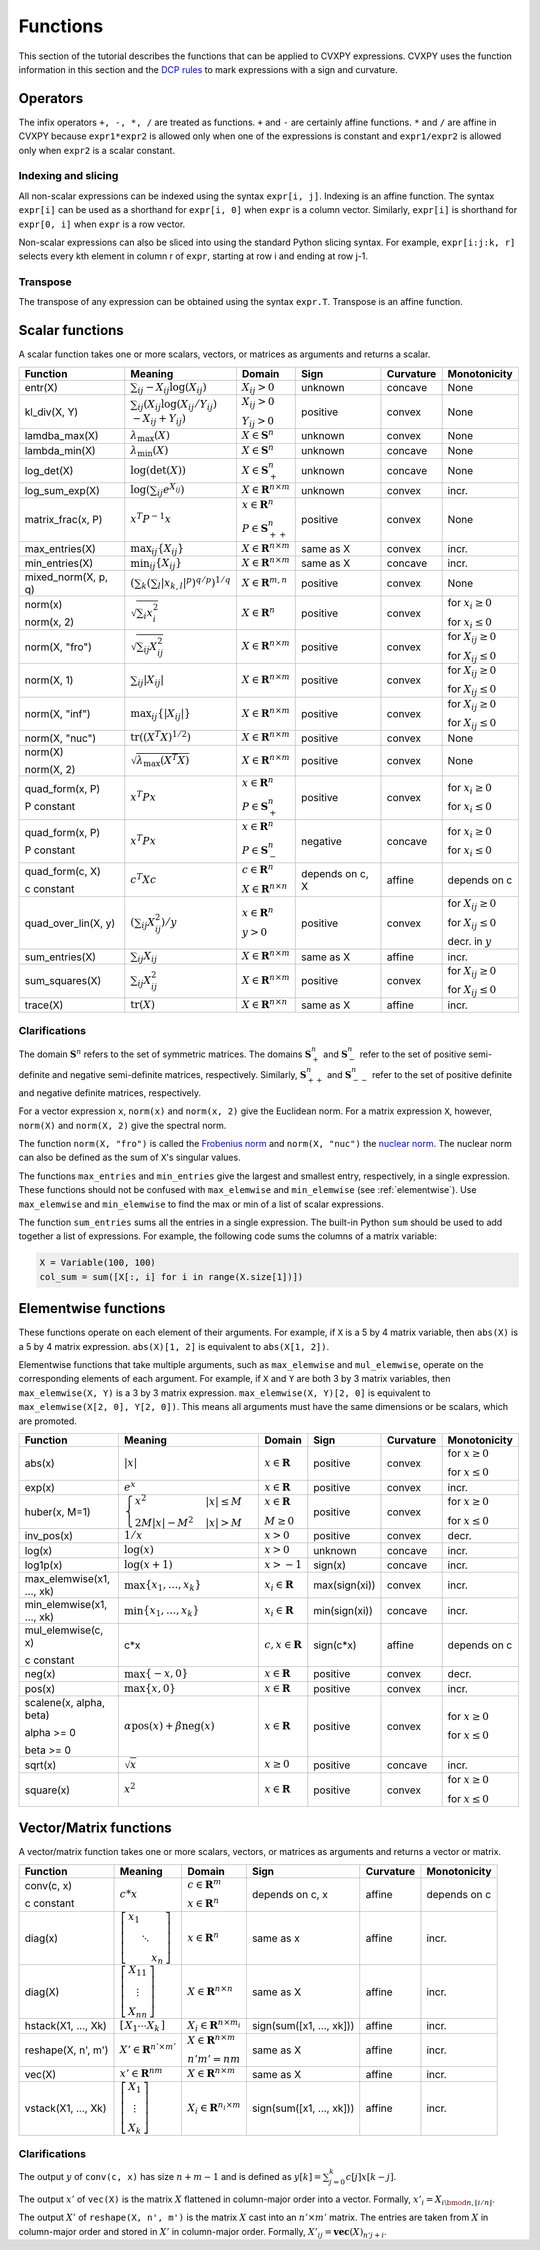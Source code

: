 .. _functions:

Functions
=========

This section of the tutorial describes the functions that can be applied
to CVXPY expressions. CVXPY uses the function information in this
section and the `DCP rules <../dcp/index.html>`__ to mark expressions with a
sign and curvature.

Operators
---------

The infix operators ``+, -, *, /`` are treated as functions. ``+`` and
``-`` are certainly affine functions. ``*`` and ``/`` are affine in
CVXPY because ``expr1*expr2`` is allowed only when one of the
expressions is constant and ``expr1/expr2`` is allowed only when
``expr2`` is a scalar constant.

Indexing and slicing
^^^^^^^^^^^^^^^^^^^^

All non-scalar expressions can be indexed using the syntax
``expr[i, j]``. Indexing is an affine function. The syntax ``expr[i]``
can be used as a shorthand for ``expr[i, 0]`` when ``expr`` is a column
vector. Similarly, ``expr[i]`` is shorthand for ``expr[0, i]`` when
``expr`` is a row vector.

Non-scalar expressions can also be sliced into using the standard Python
slicing syntax. For example, ``expr[i:j:k, r]`` selects every kth
element in column r of ``expr``, starting at row i and ending at row
j-1.

Transpose
^^^^^^^^^

The transpose of any expression can be obtained using the syntax
``expr.T``. Transpose is an affine function.

Scalar functions
----------------

A scalar function takes one or more scalars, vectors, or matrices as arguments
and returns a scalar.

+---------------------+------------------------+------------------------------+---------------------+-------------------+---------------------------+
|       Function      |        Meaning         |            Domain            |         Sign        |     Curvature     |        Monotonicity       |
+=====================+========================+==============================+=====================+===================+===========================+
| entr(X)             | :math:`\sum_{ij}       | :math:`X_{ij} > 0`           | |unknown| unknown   | |concave| concave | None                      |
|                     | -X_{ij} \log (X_{ij})` |                              |                     |                   |                           |
+---------------------+------------------------+------------------------------+---------------------+-------------------+---------------------------+
| kl_div(X, Y)        | :math:`\sum_{ij}\left( | :math:`X_{ij} > 0`           | |positive| positive | |convex| convex   | None                      |
|                     | X_{ij} \log(X_{ij}     |                              |                     |                   |                           |
|                     | /Y_{ij}) \\            | :math:`Y_{ij} > 0`           |                     |                   |                           |
|                     | -X_{ij}+Y_{ij}         |                              |                     |                   |                           |
|                     | \right)`               |                              |                     |                   |                           |
+---------------------+------------------------+------------------------------+---------------------+-------------------+---------------------------+
| lamdba_max(X)       | :math:`\lambda_{       | :math:`X \in \mathbf{S}^n`   | |unknown| unknown   | |convex| convex   | None                      |
|                     | \max}(X)`              |                              |                     |                   |                           |
+---------------------+------------------------+------------------------------+---------------------+-------------------+---------------------------+
| lambda_min(X)       | :math:`\lambda_{       | :math:`X \in \mathbf{S}^n`   | |unknown| unknown   | |concave| concave | None                      |
|                     | \min}(X)`              |                              |                     |                   |                           |
+---------------------+------------------------+------------------------------+---------------------+-------------------+---------------------------+
| log_det(X)          | :math:`\log \left(     | :math:`X \in \mathbf{S}^n_+` | |unknown| unknown   | |concave| concave | None                      |
|                     | \det (X)\right)`       |                              |                     |                   |                           |
+---------------------+------------------------+------------------------------+---------------------+-------------------+---------------------------+
| log_sum_exp(X)      | :math:`\log \left(     | :math:`X \in                 | |unknown| unknown   | |convex| convex   | |incr| incr.              |
|                     | \sum_{ij}              | \mathbf{R}^{n \times m}`     |                     |                   |                           |
|                     | e^{X_{ij}}\right)`     |                              |                     |                   |                           |
+---------------------+------------------------+------------------------------+---------------------+-------------------+---------------------------+
| matrix_frac(x, P)   | :math:`x^T P^{-1} x`   | :math:`x \in \mathbf{R}^n`   | |positive| positive | |convex| convex   | None                      |
|                     |                        |                              |                     |                   |                           |
|                     |                        | :math:`P \in                 |                     |                   |                           |
|                     |                        | \mathbf{S}^n_{++}`           |                     |                   |                           |
+---------------------+------------------------+------------------------------+---------------------+-------------------+---------------------------+
| max_entries(X)      | :math:`\max_{ij}       | :math:`X \in                 | same as X           | |convex| convex   | |incr| incr.              |
|                     | \left\{ X_{ij}         | \mathbf{R}^{n \times m}`     |                     |                   |                           |
|                     | \right\}`              |                              |                     |                   |                           |
+---------------------+------------------------+------------------------------+---------------------+-------------------+---------------------------+
| min_entries(X)      | :math:`\min_{ij}       | :math:`X \in                 | same as X           | |concave| concave | |incr| incr.              |
|                     | \left\{ X_{ij}         | \mathbf{R}^{n \times m}`     |                     |                   |                           |
|                     | \right\}`              |                              |                     |                   |                           |
+---------------------+------------------------+------------------------------+---------------------+-------------------+---------------------------+
| mixed_norm(X, p, q) | :math:`\left(\sum_k    | :math:`X \in                 | |positive| positive | |convex| convex   | None                      |
|                     | \left(\sum_l           | \mathbf{R}^{m,n}`            |                     |                   |                           |
|                     | \lvert x_{k,l}\rvert^p |                              |                     |                   |                           |
|                     | \right)^{q/p}          |                              |                     |                   |                           |
|                     | \right)^{1/q}`         |                              |                     |                   |                           |
+---------------------+------------------------+------------------------------+---------------------+-------------------+---------------------------+
| norm(x)             | :math:`\sqrt{          | :math:`X \in                 | |positive| positive | |convex| convex   | |incr| for                |
|                     | \sum_{i}               | \mathbf{R}^{n}`              |                     |                   | :math:`x_{i} \geq 0`      |
| norm(x, 2)          | x_{i}^2 }`             |                              |                     |                   |                           |
|                     |                        |                              |                     |                   |                           |
|                     |                        |                              |                     |                   | |decr| for                |
|                     |                        |                              |                     |                   | :math:`x_{i} \leq 0`      |
+---------------------+------------------------+------------------------------+---------------------+-------------------+---------------------------+
| norm(X, "fro")      | :math:`\sqrt{          | :math:`X \in                 | |positive| positive | |convex| convex   | |incr| for                |
|                     | \sum_{ij}              | \mathbf{R}^{n \times m}`     |                     |                   | :math:`X_{ij} \geq 0`     |
|                     | X_{ij}^2 }`            |                              |                     |                   |                           |
|                     |                        |                              |                     |                   |                           |
|                     |                        |                              |                     |                   | |decr| for                |
|                     |                        |                              |                     |                   | :math:`X_{ij} \leq 0`     |
+---------------------+------------------------+------------------------------+---------------------+-------------------+---------------------------+
| norm(X, 1)          | :math:`\sum_{ij}       | :math:`X \in                 | |positive| positive | |convex| convex   | |incr| for                |
|                     | \lvert X_{ij} \rvert`  | \mathbf{R}^{n \times m}`     |                     |                   | :math:`X_{ij} \geq 0`     |
|                     |                        |                              |                     |                   |                           |
|                     |                        |                              |                     |                   | |decr| for                |
|                     |                        |                              |                     |                   | :math:`X_{ij} \leq 0`     |
+---------------------+------------------------+------------------------------+---------------------+-------------------+---------------------------+
| norm(X, "inf")      | :math:`\max_{ij} \{    | :math:`X \in                 | |positive| positive | |convex| convex   | |incr| for                |
|                     | \lvert X_{ij} \rvert   | \mathbf{R}^{n \times m}`     |                     |                   | :math:`X_{ij} \geq 0`     |
|                     | \}`                    |                              |                     |                   |                           |
|                     |                        |                              |                     |                   | |decr| for                |
|                     |                        |                              |                     |                   | :math:`X_{ij} \leq 0`     |
+---------------------+------------------------+------------------------------+---------------------+-------------------+---------------------------+
| norm(X, "nuc")      | :math:`\mathrm{tr}     | :math:`X \in                 | |positive| positive | |convex| convex   | None                      |
|                     | \left(\left(X^T X      | \mathbf{R}^{n \times m}`     |                     |                   |                           |
|                     | \right)^{1/2}\right)`  |                              |                     |                   |                           |
+---------------------+------------------------+------------------------------+---------------------+-------------------+---------------------------+
| norm(X)             | :math:`\sqrt{          | :math:`X \in                 | |positive| positive | |convex| convex   | None                      |
|                     | \lambda_{\max}         | \mathbf{R}^{n \times m}`     |                     |                   |                           |
| norm(X, 2)          | \left(X^T X\right)}`   |                              |                     |                   |                           |
+---------------------+------------------------+------------------------------+---------------------+-------------------+---------------------------+
| quad_form(x, P)     | :math:`x^T P x`        | :math:`x \in \mathbf{R}^n`   | |positive| positive | |convex| convex   | |incr| for                |
|                     |                        |                              |                     |                   | :math:`x_i \geq 0`        |
| P constant          |                        | :math:`P \in \mathbf{S}^n_+` |                     |                   |                           |
|                     |                        |                              |                     |                   | |decr| for                |
|                     |                        |                              |                     |                   | :math:`x_i \leq 0`        |
+---------------------+------------------------+------------------------------+---------------------+-------------------+---------------------------+
| quad_form(x, P)     | :math:`x^T P x`        | :math:`x \in \mathbf{R}^n`   | |negative| negative | |concave| concave | |decr| for                |
|                     |                        |                              |                     |                   | :math:`x_i \geq 0`        |
| P constant          |                        | :math:`P \in \mathbf{S}^n_-` |                     |                   |                           |
|                     |                        |                              |                     |                   | |incr| for                |
|                     |                        |                              |                     |                   | :math:`x_i \leq 0`        |
+---------------------+------------------------+------------------------------+---------------------+-------------------+---------------------------+
| quad_form(c, X)     | :math:`c^T X c`        | :math:`c \in \mathbf{R}^n`   | depends on c, X     | |affine| affine   | depends on c              |
|                     |                        |                              |                     |                   |                           |
| c constant          |                        | :math:`X \in                 |                     |                   |                           |
|                     |                        | \mathbf{R}^{n \times n}`     |                     |                   |                           |
+---------------------+------------------------+------------------------------+---------------------+-------------------+---------------------------+
| quad_over_lin(X, y) | :math:`\left(\sum_{ij} | :math:`x \in \mathbf{R}^n`   | |positive| positive | |convex| convex   | |incr| for                |
|                     | X_{ij}^2\right)/y`     |                              |                     |                   | :math:`X_{ij} \geq 0`     |
|                     |                        | :math:`y > 0`                |                     |                   |                           |
|                     |                        |                              |                     |                   | |decr| for                |
|                     |                        |                              |                     |                   | :math:`X_{ij} \leq 0`     |
|                     |                        |                              |                     |                   |                           |
|                     |                        |                              |                     |                   | |decr| decr. in :math:`y` |
+---------------------+------------------------+------------------------------+---------------------+-------------------+---------------------------+
| sum_entries(X)      | :math:`\sum_{ij}       | :math:`X \in                 | same as X           | |affine| affine   | |incr| incr.              |
|                     | X_{ij}`                | \mathbf{R}^{n \times m}`     |                     |                   |                           |
+---------------------+------------------------+------------------------------+---------------------+-------------------+---------------------------+
| sum_squares(X)      | :math:`\sum_{ij}       | :math:`X \in                 | |positive| positive | |convex| convex   | |incr| for                |
|                     | X_{ij}^2`              | \mathbf{R}^{n \times m}`     |                     |                   | :math:`X_{ij} \geq 0`     |
|                     |                        |                              |                     |                   |                           |
|                     |                        |                              |                     |                   | |decr| for                |
|                     |                        |                              |                     |                   | :math:`X_{ij} \leq 0`     |
+---------------------+------------------------+------------------------------+---------------------+-------------------+---------------------------+
| trace(X)            | :math:`\mathrm{tr}     | :math:`X \in                 | same as X           | |affine| affine   | |incr| incr.              |
|                     | \left(X \right)`       | \mathbf{R}^{n \times n}`     |                     |                   |                           |
+---------------------+------------------------+------------------------------+---------------------+-------------------+---------------------------+

Clarifications
^^^^^^^^^^^^^^

The domain :math:`\mathbf{S}^n` refers to the set of symmetric matrices. The domains :math:`\mathbf{S}^n_+` and :math:`\mathbf{S}^n_-` refer to the set of positive semi-definite and negative semi-definite matrices, respectively. Similarly, :math:`\mathbf{S}^n_{++}` and :math:`\mathbf{S}^n_{--}` refer to the set of positive definite and negative definite matrices, respectively.

For a vector expression ``x``, ``norm(x)`` and ``norm(x, 2)`` give the Euclidean norm. For a matrix expression ``X``, however, ``norm(X)`` and ``norm(X, 2)`` give the spectral norm.

The function ``norm(X, "fro")`` is called the `Frobenius norm <http://en.wikipedia.org/wiki/Matrix_norm#Frobenius_norm>`__
and ``norm(X, "nuc")`` the `nuclear norm <http://en.wikipedia.org/wiki/Matrix_norm#Schatten_norms>`__. The nuclear norm can also be defined as the sum of ``X``'s singular values.

The functions ``max_entries`` and ``min_entries`` give the largest and smallest entry, respectively, in a single expression. These functions should not be confused with ``max_elemwise`` and ``min_elemwise`` (see :ref:`elementwise`). Use ``max_elemwise`` and ``min_elemwise`` to find the max or min of a list of scalar expressions.

The function ``sum_entries`` sums all the entries in a single expression. The built-in Python ``sum`` should be used to add together a list of expressions. For example, the following code sums the columns of a matrix variable:

.. code:: python

    X = Variable(100, 100)
    col_sum = sum([X[:, i] for i in range(X.size[1])])

.. _elementwise:

Elementwise functions
---------------------

These functions operate on each element of their arguments. For example, if ``X`` is a 5 by 4 matrix variable,
then ``abs(X)`` is a 5 by 4 matrix expression. ``abs(X)[1, 2]`` is equivalent to ``abs(X[1, 2])``.

Elementwise functions that take multiple arguments, such as ``max_elemwise`` and ``mul_elemwise``, operate on the corresponding elements of each argument.
For example, if ``X`` and ``Y`` are both 3 by 3 matrix variables, then ``max_elemwise(X, Y)`` is a 3 by 3 matrix expression.
``max_elemwise(X, Y)[2, 0]`` is equivalent to ``max_elemwise(X[2, 0], Y[2, 0])``. This means all arguments must have the same dimensions or be
scalars, which are promoted.

+---------------------------+-------------------------+----------------------------+---------------------+-------------------+------------------+
|          Function         |         Meaning         |           Domain           |         Sign        |     Curvature     |   Monotonicity   |
+===========================+=========================+============================+=====================+===================+==================+
| abs(x)                    | :math:`\lvert x \rvert` | :math:`x \in \mathbf{R}`   | |positive| positive | |convex| convex   | |incr| for       |
|                           |                         |                            |                     |                   | :math:`x \geq 0` |
|                           |                         |                            |                     |                   |                  |
|                           |                         |                            |                     |                   | |decr| for       |
|                           |                         |                            |                     |                   | :math:`x \leq 0` |
+---------------------------+-------------------------+----------------------------+---------------------+-------------------+------------------+
| exp(x)                    | :math:`e^x`             | :math:`x \in \mathbf{R}`   | |positive| positive | |convex| convex   | |incr| incr.     |
+---------------------------+-------------------------+----------------------------+---------------------+-------------------+------------------+
| huber(x, M=1)             | :math:`\begin{cases}    | :math:`x \in \mathbf{R}`   | |positive| positive | |convex| convex   | |incr| for       |
|                           | x^2 &|x| \leq           |                            |                     |                   | :math:`x \geq 0` |
|                           | M  \\                   | :math:`M \geq 0`           |                     |                   |                  |
|                           | 2M|x| - M^2             |                            |                     |                   | |decr| for       |
|                           | &|x| >                  |                            |                     |                   | :math:`x \leq 0` |
|                           | M                       |                            |                     |                   |                  |
|                           | \end{cases}`            |                            |                     |                   |                  |
+---------------------------+-------------------------+----------------------------+---------------------+-------------------+------------------+
| inv_pos(x)                | :math:`1/x`             | :math:`x > 0`              | |positive| positive | |convex| convex   | |decr| decr.     |
+---------------------------+-------------------------+----------------------------+---------------------+-------------------+------------------+
| log(x)                    | :math:`\log(x)`         | :math:`x > 0`              | |unknown| unknown   | |concave| concave | |incr| incr.     |
+---------------------------+-------------------------+----------------------------+---------------------+-------------------+------------------+
| log1p(x)                  | :math:`\log(x+1)`       | :math:`x > -1`             | sign(x)             | |concave| concave | |incr| incr.     |
+---------------------------+-------------------------+----------------------------+---------------------+-------------------+------------------+
| max_elemwise(x1, ..., xk) | :math:`\max \left\{     | :math:`x_i \in \mathbf{R}` | max(sign(xi))       | |convex| convex   | |incr| incr.     |
|                           | x_1, \ldots , x_k       |                            |                     |                   |                  |
|                           | \right\}`               |                            |                     |                   |                  |
+---------------------------+-------------------------+----------------------------+---------------------+-------------------+------------------+
| min_elemwise(x1, ..., xk) | :math:`\min \left\{     | :math:`x_i \in \mathbf{R}` | min(sign(xi))       | |concave| concave | |incr| incr.     |
|                           | x_1, \ldots , x_k       |                            |                     |                   |                  |
|                           | \right\}`               |                            |                     |                   |                  |
+---------------------------+-------------------------+----------------------------+---------------------+-------------------+------------------+
| mul_elemwise(c, x)        | c*x                     | :math:`c,x \in             | sign(c*x)           | |affine| affine   | depends on c     |
|                           |                         | \mathbf{R}`                |                     |                   |                  |
| c constant                |                         |                            |                     |                   |                  |
+---------------------------+-------------------------+----------------------------+---------------------+-------------------+------------------+
| neg(x)                    | :math:`\max \left\{     | :math:`x \in \mathbf{R}`   | |positive| positive | |convex| convex   | |decr| decr.     |
|                           | -x, 0 \right\}`         |                            |                     |                   |                  |
+---------------------------+-------------------------+----------------------------+---------------------+-------------------+------------------+
| pos(x)                    | :math:`\max \left\{     | :math:`x \in \mathbf{R}`   | |positive| positive | |convex| convex   | |incr| incr.     |
|                           | x, 0 \right\}`          |                            |                     |                   |                  |
+---------------------------+-------------------------+----------------------------+---------------------+-------------------+------------------+
| scalene(x, alpha, beta)   | :math:`\alpha           | :math:`x \in \mathbf{R}`   | |positive| positive | |convex| convex   | |incr| for       |
|                           | \mathrm{pos}(x)         |                            |                     |                   | :math:`x \geq 0` |
| alpha >= 0                | + \beta                 |                            |                     |                   |                  |
|                           | \mathrm{neg}(x)`        |                            |                     |                   | |decr| for       |
| beta >= 0                 |                         |                            |                     |                   | :math:`x \leq 0` |
+---------------------------+-------------------------+----------------------------+---------------------+-------------------+------------------+
| sqrt(x)                   | :math:`\sqrt x`         | :math:`x \geq 0`           | |positive| positive | |concave| concave | |incr| incr.     |
+---------------------------+-------------------------+----------------------------+---------------------+-------------------+------------------+
| square(x)                 | :math:`x^2`             | :math:`x \in \mathbf{R}`   | |positive| positive | |convex| convex   | |incr| for       |
|                           |                         |                            |                     |                   | :math:`x \geq 0` |
|                           |                         |                            |                     |                   |                  |
|                           |                         |                            |                     |                   | |decr| for       |
|                           |                         |                            |                     |                   | :math:`x \leq 0` |
+---------------------------+-------------------------+----------------------------+---------------------+-------------------+------------------+

Vector/Matrix functions
-----------------------

A vector/matrix function takes one or more scalars, vectors, or matrices as arguments
and returns a vector or matrix.

+---------------------+-----------------------------+----------------------------+--------------------------+-----------------+--------------+
|       Function      |           Meaning           |           Domain           |           Sign           |    Curvature    | Monotonicity |
+=====================+=============================+============================+==========================+=================+==============+
| conv(c, x)          | :math:`c*x`                 | :math:`c\in\mathbf{R}^m`   | depends on c, x          | |affine| affine | depends on c |
|                     |                             |                            |                          |                 |              |
| c constant          |                             | :math:`x\in \mathbf{R}^n`  |                          |                 |              |
+---------------------+-----------------------------+----------------------------+--------------------------+-----------------+--------------+
| diag(x)             | :math:`\left[\begin{matrix} | :math:`x \in               | same as x                | |affine| affine | |incr| incr. |
|                     | x_1  & &  \\                | \mathbf{R}^{n}`            |                          |                 |              |
|                     | & \ddots & \\               |                            |                          |                 |              |
|                     | & & x_n                     |                            |                          |                 |              |
|                     | \end{matrix}\right]`        |                            |                          |                 |              |
+---------------------+-----------------------------+----------------------------+--------------------------+-----------------+--------------+
| diag(X)             | :math:`\left[\begin{matrix} | :math:`X \in               | same as X                | |affine| affine | |incr| incr. |
|                     | X_{11}  \\                  | \mathbf{R}^{n \times n}`   |                          |                 |              |
|                     | \vdots \\                   |                            |                          |                 |              |
|                     | X_{nn}                      |                            |                          |                 |              |
|                     | \end{matrix}\right]`        |                            |                          |                 |              |
+---------------------+-----------------------------+----------------------------+--------------------------+-----------------+--------------+
| hstack(X1, ..., Xk) | :math:`\left[\begin{matrix} | :math:`X_i \in             | sign(sum([x1, ..., xk])) | |affine| affine | |incr| incr. |
|                     | X_1  \cdots    X_k          | \mathbf{R}^{n \times m_i}` |                          |                 |              |
|                     | \end{matrix}\right]`        |                            |                          |                 |              |
+---------------------+-----------------------------+----------------------------+--------------------------+-----------------+--------------+
| reshape(X, n', m')  | :math:`X' \in               | :math:`X \in               | same as X                | |affine| affine | |incr| incr. |
|                     | \mathbf{R}^{n' \times m'}`  | \mathbf{R}^{n \times m}`   |                          |                 |              |
|                     |                             |                            |                          |                 |              |
|                     |                             | :math:`n'm' = nm`          |                          |                 |              |
+---------------------+-----------------------------+----------------------------+--------------------------+-----------------+--------------+
| vec(X)              | :math:`x' \in               | :math:`X \in               | same as X                | |affine| affine | |incr| incr. |
|                     | \mathbf{R}^{nm}`            | \mathbf{R}^{n \times m}`   |                          |                 |              |
|                     |                             |                            |                          |                 |              |
+---------------------+-----------------------------+----------------------------+--------------------------+-----------------+--------------+
| vstack(X1, ..., Xk) | :math:`\left[\begin{matrix} | :math:`X_i \in             | sign(sum([x1, ..., xk])) | |affine| affine | |incr| incr. |
|                     | X_1  \\                     | \mathbf{R}^{n_i \times m}` |                          |                 |              |
|                     | \vdots  \\                  |                            |                          |                 |              |
|                     | X_k                         |                            |                          |                 |              |
|                     | \end{matrix}\right]`        |                            |                          |                 |              |
+---------------------+-----------------------------+----------------------------+--------------------------+-----------------+--------------+

Clarifications
^^^^^^^^^^^^^^
The output :math:`y` of ``conv(c, x)`` has size :math:`n+m-1` and is defined as
:math:`y[k]=\sum_{j=0}^k c[j]x[k-j]`.

The output :math:`x'` of ``vec(X)`` is the matrix :math:`X` flattened in column-major order into a vector.
Formally, :math:`x'_i = X_{i \bmod{n}, \left \lfloor{i/n}\right \rfloor }`.

The output :math:`X'` of ``reshape(X, n', m')`` is the matrix :math:`X` cast into an :math:`n' \times m'` matrix.
The entries are taken from :math:`X` in column-major order and stored in :math:`X'` in column-major order.
Formally, :math:`X'_{ij} = \mathbf{vec}(X)_{n'j + i}`.

.. |positive| image:: functions_files/positive.svg
              :width: 15px
              :height: 15px

.. |negative| image:: functions_files/negative.svg
              :width: 15px
              :height: 15px

.. |unknown| image:: functions_files/unknown.svg
              :width: 15px
              :height: 15px

.. |convex| image:: functions_files/convex.svg
              :width: 15px
              :height: 15px

.. |concave| image:: functions_files/concave.svg
              :width: 15px
              :height: 15px

.. |affine| image:: functions_files/affine.svg
              :width: 15px
              :height: 15px

.. |incr| image:: functions_files/increasing.svg
              :width: 15px
              :height: 15px

.. |decr| image:: functions_files/decreasing.svg
              :width: 15px
              :height: 15px
